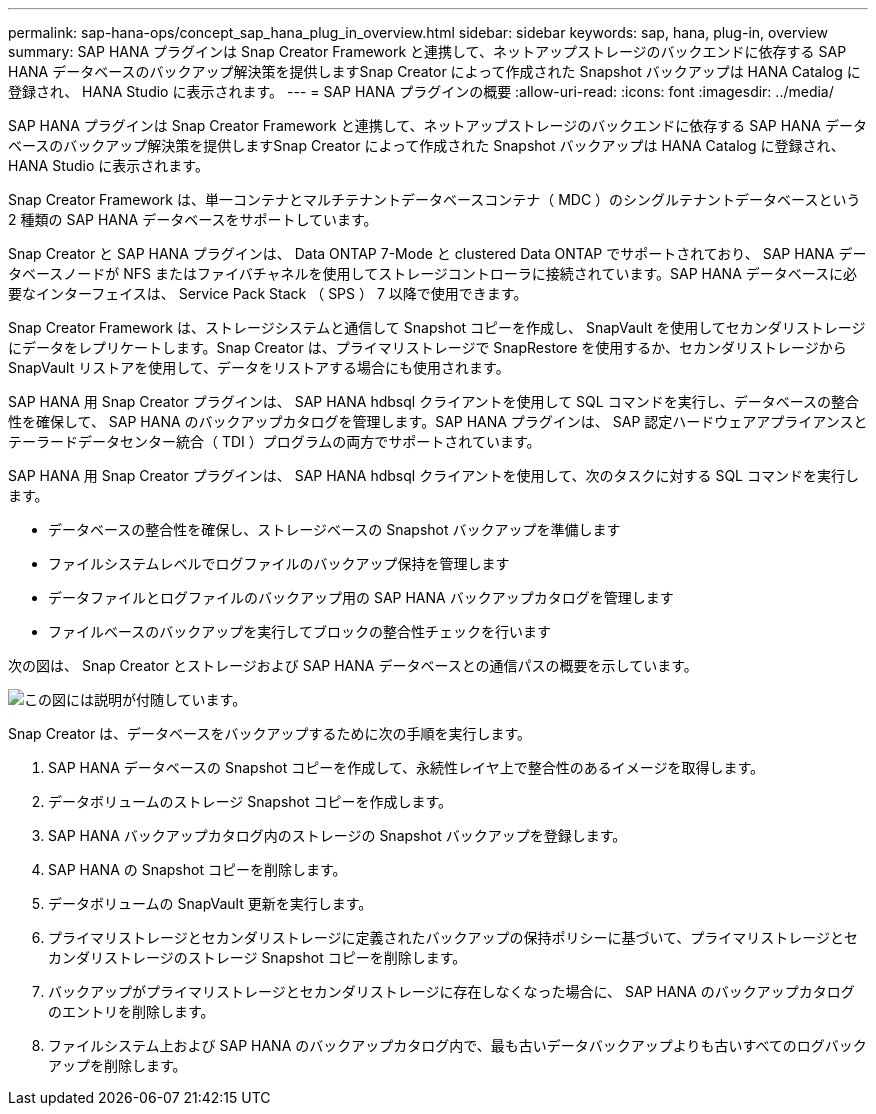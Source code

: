 ---
permalink: sap-hana-ops/concept_sap_hana_plug_in_overview.html 
sidebar: sidebar 
keywords: sap, hana, plug-in, overview 
summary: SAP HANA プラグインは Snap Creator Framework と連携して、ネットアップストレージのバックエンドに依存する SAP HANA データベースのバックアップ解決策を提供しますSnap Creator によって作成された Snapshot バックアップは HANA Catalog に登録され、 HANA Studio に表示されます。 
---
= SAP HANA プラグインの概要
:allow-uri-read: 
:icons: font
:imagesdir: ../media/


[role="lead"]
SAP HANA プラグインは Snap Creator Framework と連携して、ネットアップストレージのバックエンドに依存する SAP HANA データベースのバックアップ解決策を提供しますSnap Creator によって作成された Snapshot バックアップは HANA Catalog に登録され、 HANA Studio に表示されます。

Snap Creator Framework は、単一コンテナとマルチテナントデータベースコンテナ（ MDC ）のシングルテナントデータベースという 2 種類の SAP HANA データベースをサポートしています。

Snap Creator と SAP HANA プラグインは、 Data ONTAP 7-Mode と clustered Data ONTAP でサポートされており、 SAP HANA データベースノードが NFS またはファイバチャネルを使用してストレージコントローラに接続されています。SAP HANA データベースに必要なインターフェイスは、 Service Pack Stack （ SPS ） 7 以降で使用できます。

Snap Creator Framework は、ストレージシステムと通信して Snapshot コピーを作成し、 SnapVault を使用してセカンダリストレージにデータをレプリケートします。Snap Creator は、プライマリストレージで SnapRestore を使用するか、セカンダリストレージから SnapVault リストアを使用して、データをリストアする場合にも使用されます。

SAP HANA 用 Snap Creator プラグインは、 SAP HANA hdbsql クライアントを使用して SQL コマンドを実行し、データベースの整合性を確保して、 SAP HANA のバックアップカタログを管理します。SAP HANA プラグインは、 SAP 認定ハードウェアアプライアンスとテーラードデータセンター統合（ TDI ）プログラムの両方でサポートされています。

SAP HANA 用 Snap Creator プラグインは、 SAP HANA hdbsql クライアントを使用して、次のタスクに対する SQL コマンドを実行します。

* データベースの整合性を確保し、ストレージベースの Snapshot バックアップを準備します
* ファイルシステムレベルでログファイルのバックアップ保持を管理します
* データファイルとログファイルのバックアップ用の SAP HANA バックアップカタログを管理します
* ファイルベースのバックアップを実行してブロックの整合性チェックを行います


次の図は、 Snap Creator とストレージおよび SAP HANA データベースとの通信パスの概要を示しています。

image::../media/sap_hana_overview_of_communication_path.gif[この図には説明が付随しています。]

Snap Creator は、データベースをバックアップするために次の手順を実行します。

. SAP HANA データベースの Snapshot コピーを作成して、永続性レイヤ上で整合性のあるイメージを取得します。
. データボリュームのストレージ Snapshot コピーを作成します。
. SAP HANA バックアップカタログ内のストレージの Snapshot バックアップを登録します。
. SAP HANA の Snapshot コピーを削除します。
. データボリュームの SnapVault 更新を実行します。
. プライマリストレージとセカンダリストレージに定義されたバックアップの保持ポリシーに基づいて、プライマリストレージとセカンダリストレージのストレージ Snapshot コピーを削除します。
. バックアップがプライマリストレージとセカンダリストレージに存在しなくなった場合に、 SAP HANA のバックアップカタログのエントリを削除します。
. ファイルシステム上および SAP HANA のバックアップカタログ内で、最も古いデータバックアップよりも古いすべてのログバックアップを削除します。

